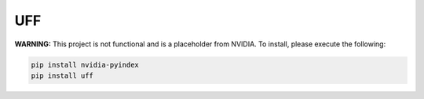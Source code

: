 UFF
===

**WARNING:** This project is not functional and is a placeholder from NVIDIA.
To install, please execute the following:

.. code-block:: bash

    pip install nvidia-pyindex
    pip install uff
